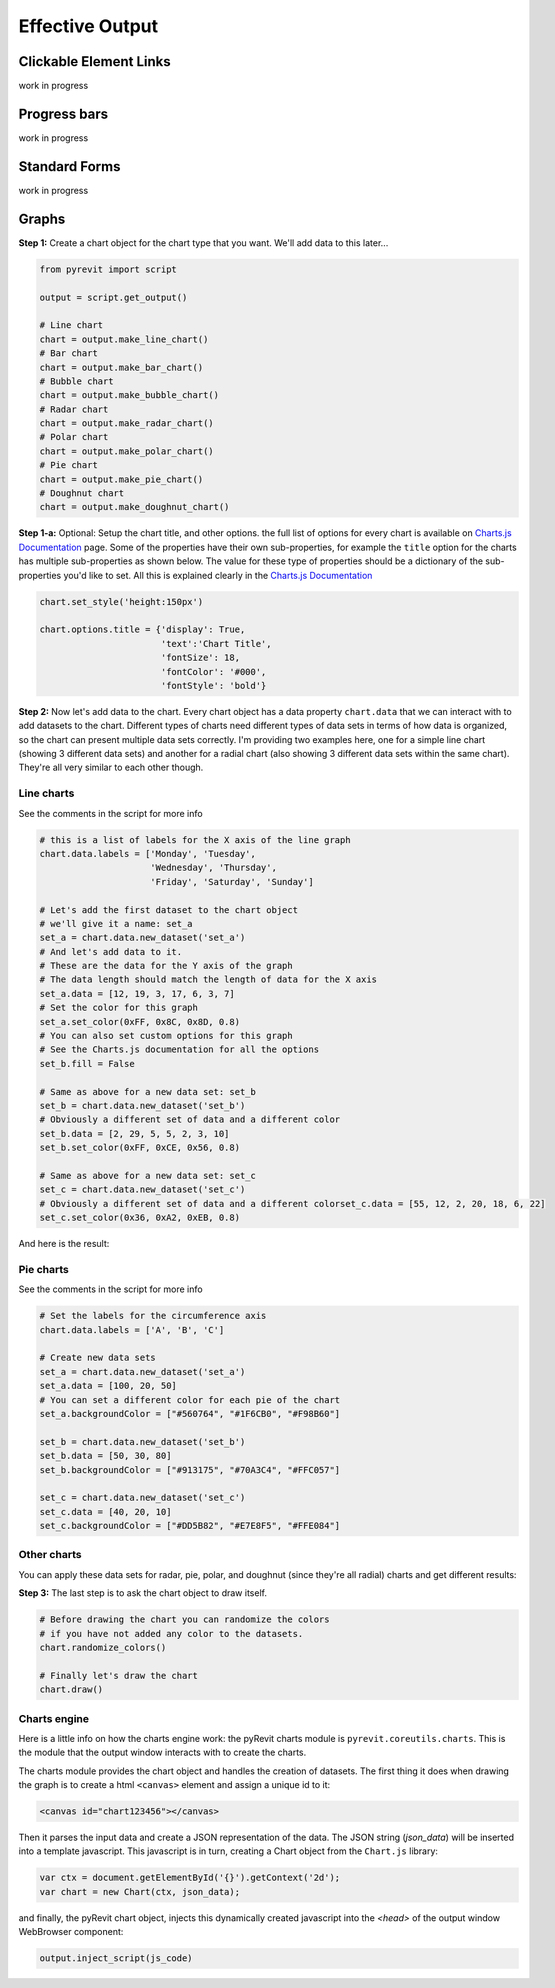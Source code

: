 Effective Output
================

Clickable Element Links
-----------------------

work in progress

Progress bars
-------------

work in progress


Standard Forms
--------------

work in progress


Graphs
------

**Step 1:** Create a chart object for the chart type that you want. We'll add data to this later...

.. code-block:: python

    from pyrevit import script

    output = script.get_output()

    # Line chart
    chart = output.make_line_chart()
    # Bar chart
    chart = output.make_bar_chart()
    # Bubble chart
    chart = output.make_bubble_chart()
    # Radar chart
    chart = output.make_radar_chart()
    # Polar chart
    chart = output.make_polar_chart()
    # Pie chart
    chart = output.make_pie_chart()
    # Doughnut chart
    chart = output.make_doughnut_chart()

**Step 1-a:** Optional: Setup the chart title, and other options. the full list
of options for every chart is available on `Charts.js Documentation <http://www.chartjs.org/docs/>`_ page.
Some of the properties have their own sub-properties, for example the ``title`` option
for the charts has multiple sub-properties as shown below. The value for these
type of properties should be a dictionary of the sub-properties you'd like to set.
All this is explained clearly in the `Charts.js Documentation <http://www.chartjs.org/docs/>`_

.. code-block:: python

    chart.set_style('height:150px')

    chart.options.title = {'display': True,
                           'text':'Chart Title',
                           'fontSize': 18,
                           'fontColor': '#000',
                           'fontStyle': 'bold'}


**Step 2:** Now let's add data to the chart. Every chart object has a data property ``chart.data``
that we can interact with to add datasets to the chart. Different types of charts
need different types of data sets in terms of how data is organized, so the chart
can present multiple data sets correctly. I'm providing two examples here, one for
a simple line chart (showing 3 different data sets) and another for a radial chart
(also showing 3 different data sets within the same chart).
They're all very similar to each other though.

Line charts
^^^^^^^^^^^

See the comments in the script for more info

.. code-block:: python

    # this is a list of labels for the X axis of the line graph
    chart.data.labels = ['Monday', 'Tuesday',
                         'Wednesday', 'Thursday',
                         'Friday', 'Saturday', 'Sunday']

    # Let's add the first dataset to the chart object
    # we'll give it a name: set_a
    set_a = chart.data.new_dataset('set_a')
    # And let's add data to it.
    # These are the data for the Y axis of the graph
    # The data length should match the length of data for the X axis
    set_a.data = [12, 19, 3, 17, 6, 3, 7]
    # Set the color for this graph
    set_a.set_color(0xFF, 0x8C, 0x8D, 0.8)
    # You can also set custom options for this graph
    # See the Charts.js documentation for all the options
    set_b.fill = False

    # Same as above for a new data set: set_b
    set_b = chart.data.new_dataset('set_b')
    # Obviously a different set of data and a different color
    set_b.data = [2, 29, 5, 5, 2, 3, 10]
    set_b.set_color(0xFF, 0xCE, 0x56, 0.8)

    # Same as above for a new data set: set_c
    set_c = chart.data.new_dataset('set_c')
    # Obviously a different set of data and a different colorset_c.data = [55, 12, 2, 20, 18, 6, 22]
    set_c.set_color(0x36, 0xA2, 0xEB, 0.8)


And here is the result:

.. image:: _static/images/charts1.png


Pie charts
^^^^^^^^^^

See the comments in the script for more info

.. code-block:: python

    # Set the labels for the circumference axis
    chart.data.labels = ['A', 'B', 'C']

    # Create new data sets
    set_a = chart.data.new_dataset('set_a')
    set_a.data = [100, 20, 50]
    # You can set a different color for each pie of the chart
    set_a.backgroundColor = ["#560764", "#1F6CB0", "#F98B60"]

    set_b = chart.data.new_dataset('set_b')
    set_b.data = [50, 30, 80]
    set_b.backgroundColor = ["#913175", "#70A3C4", "#FFC057"]

    set_c = chart.data.new_dataset('set_c')
    set_c.data = [40, 20, 10]
    set_c.backgroundColor = ["#DD5B82", "#E7E8F5", "#FFE084"]


Other charts
^^^^^^^^^^^^

You can apply these data sets for radar, pie, polar, and doughnut (since they're all radial) charts and get different results:

.. image:: _static/images/charts4.png


**Step 3:** The last step is to ask the chart object to draw itself.

.. code-block:: python

    # Before drawing the chart you can randomize the colors
    # if you have not added any color to the datasets.
    chart.randomize_colors()

    # Finally let's draw the chart
    chart.draw()

Charts engine
^^^^^^^^^^^^^

Here is a little info on how the charts engine work:
the pyRevit charts module is ``pyrevit.coreutils.charts``.
This is the module that the output window interacts with to create the charts.

The charts module provides the chart object and handles the creation of datasets.
The first thing it does when drawing the graph is to create a html ``<canvas>``
element and assign a unique id to it:

.. code-block:: html

    <canvas id="chart123456"></canvas>


Then it parses the input data and create a JSON representation of the data.
The JSON string (`json_data`) will be inserted into a template javascript.
This javascript is in turn, creating a Chart object from the ``Chart.js`` library:

.. code-block:: javascript

    var ctx = document.getElementById('{}').getContext('2d');
    var chart = new Chart(ctx, json_data);

and finally, the pyRevit chart object, injects this dynamically created
javascript into the `<head>` of the output window WebBrowser component:

.. code-block:: python

    output.inject_script(js_code)
